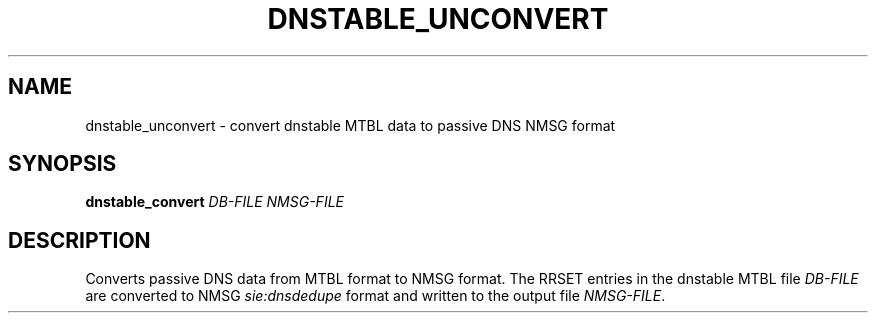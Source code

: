 '\" t
.\"     Title: dnstable_unconvert
.\"    Author: [FIXME: author] [see http://docbook.sf.net/el/author]
.\" Generator: DocBook XSL Stylesheets v1.79.1 <http://docbook.sf.net/>
.\"      Date: 11/18/2019
.\"    Manual: \ \&
.\"    Source: \ \&
.\"  Language: English
.\"
.TH "DNSTABLE_UNCONVERT" "1" "11/18/2019" "\ \&" "\ \&"
.\" -----------------------------------------------------------------
.\" * Define some portability stuff
.\" -----------------------------------------------------------------
.\" ~~~~~~~~~~~~~~~~~~~~~~~~~~~~~~~~~~~~~~~~~~~~~~~~~~~~~~~~~~~~~~~~~
.\" http://bugs.debian.org/507673
.\" http://lists.gnu.org/archive/html/groff/2009-02/msg00013.html
.\" ~~~~~~~~~~~~~~~~~~~~~~~~~~~~~~~~~~~~~~~~~~~~~~~~~~~~~~~~~~~~~~~~~
.ie \n(.g .ds Aq \(aq
.el       .ds Aq '
.\" -----------------------------------------------------------------
.\" * set default formatting
.\" -----------------------------------------------------------------
.\" disable hyphenation
.nh
.\" disable justification (adjust text to left margin only)
.ad l
.\" -----------------------------------------------------------------
.\" * MAIN CONTENT STARTS HERE *
.\" -----------------------------------------------------------------
.SH "NAME"
dnstable_unconvert \- convert dnstable MTBL data to passive DNS NMSG format
.SH "SYNOPSIS"
.sp
\fBdnstable_convert\fR \fIDB\-FILE\fR \fINMSG\-FILE\fR
.SH "DESCRIPTION"
.sp
Converts passive DNS data from MTBL format to NMSG format\&. The RRSET entries in the dnstable MTBL file \fIDB\-FILE\fR are converted to NMSG \fIsie:dnsdedupe\fR format and written to the output file \fINMSG\-FILE\fR\&.
